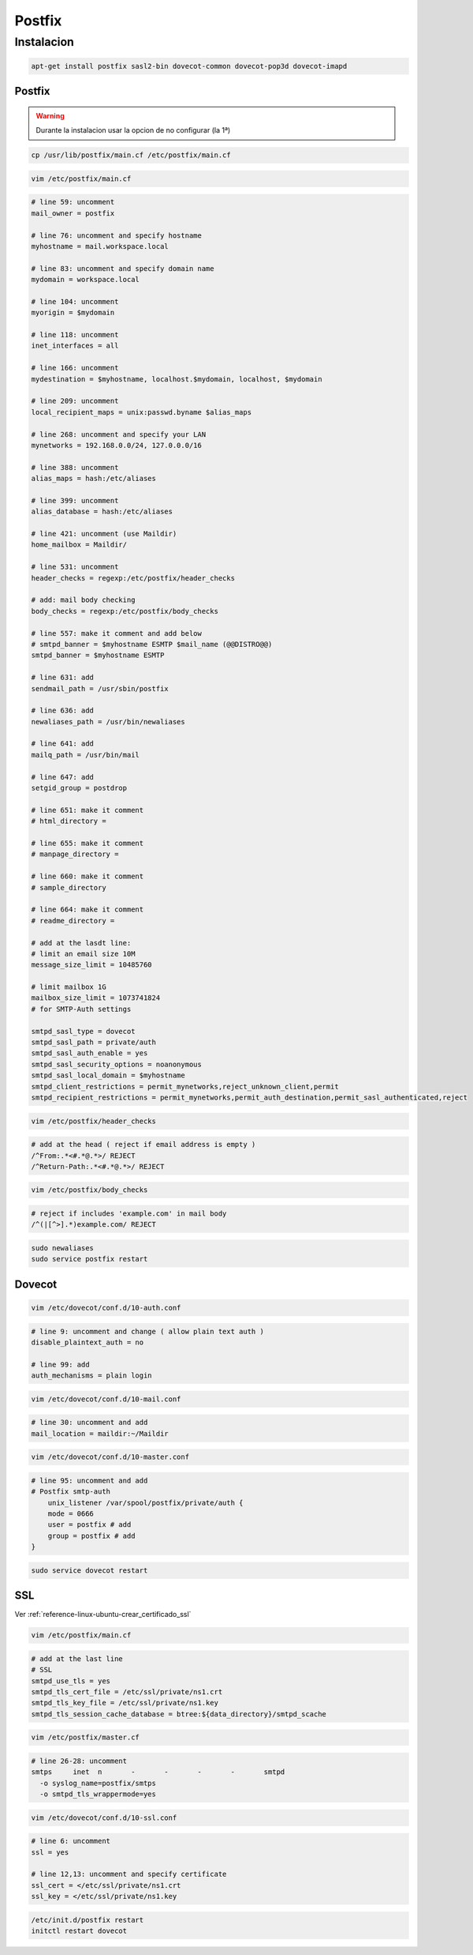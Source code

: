 .. _reference-linux-ubuntu-postfix:

#######
Postfix
#######

Instalacion
***********

.. code-block:: bash

    apt-get install postfix sasl2-bin dovecot-common dovecot-pop3d dovecot-imapd

Postfix
=======

.. warning::
    Durante la instalacion usar la opcion de no configurar (la 1ª)

.. code-block:: bash

    cp /usr/lib/postfix/main.cf /etc/postfix/main.cf

.. code-block:: bash

    vim /etc/postfix/main.cf

.. code-block:: bash

    # line 59: uncomment
    mail_owner = postfix

    # line 76: uncomment and specify hostname
    myhostname = mail.workspace.local

    # line 83: uncomment and specify domain name
    mydomain = workspace.local

    # line 104: uncomment
    myorigin = $mydomain

    # line 118: uncomment
    inet_interfaces = all

    # line 166: uncomment
    mydestination = $myhostname, localhost.$mydomain, localhost, $mydomain

    # line 209: uncomment
    local_recipient_maps = unix:passwd.byname $alias_maps

    # line 268: uncomment and specify your LAN
    mynetworks = 192.168.0.0/24, 127.0.0.0/16

    # line 388: uncomment
    alias_maps = hash:/etc/aliases

    # line 399: uncomment
    alias_database = hash:/etc/aliases

    # line 421: uncomment (use Maildir)
    home_mailbox = Maildir/

    # line 531: uncomment
    header_checks = regexp:/etc/postfix/header_checks

    # add: mail body checking
    body_checks = regexp:/etc/postfix/body_checks

    # line 557: make it comment and add below
    # smtpd_banner = $myhostname ESMTP $mail_name (@@DISTRO@@)
    smtpd_banner = $myhostname ESMTP

    # line 631: add
    sendmail_path = /usr/sbin/postfix

    # line 636: add
    newaliases_path = /usr/bin/newaliases

    # line 641: add
    mailq_path = /usr/bin/mail

    # line 647: add
    setgid_group = postdrop

    # line 651: make it comment
    # html_directory =

    # line 655: make it comment
    # manpage_directory =

    # line 660: make it comment
    # sample_directory

    # line 664: make it comment
    # readme_directory =

    # add at the lasdt line:
    # limit an email size 10M
    message_size_limit = 10485760

    # limit mailbox 1G
    mailbox_size_limit = 1073741824
    # for SMTP-Auth settings

    smtpd_sasl_type = dovecot
    smtpd_sasl_path = private/auth
    smtpd_sasl_auth_enable = yes
    smtpd_sasl_security_options = noanonymous
    smtpd_sasl_local_domain = $myhostname
    smtpd_client_restrictions = permit_mynetworks,reject_unknown_client,permit
    smtpd_recipient_restrictions = permit_mynetworks,permit_auth_destination,permit_sasl_authenticated,reject

.. code-block:: bash

    vim /etc/postfix/header_checks

.. code-block:: bash

    # add at the head ( reject if email address is empty )
    /^From:.*<#.*@.*>/ REJECT
    /^Return-Path:.*<#.*@.*>/ REJECT

.. code-block:: bash

    vim /etc/postfix/body_checks

.. code-block:: bash

    # reject if includes 'example.com' in mail body
    /^(|[^>].*)example.com/ REJECT

.. code-block:: bash

    sudo newaliases
    sudo service postfix restart

Dovecot
=======

.. code-block:: bash

    vim /etc/dovecot/conf.d/10-auth.conf

.. code-block:: bash

    # line 9: uncomment and change ( allow plain text auth )
    disable_plaintext_auth = no

    # line 99: add
    auth_mechanisms = plain login

.. code-block:: bash

    vim /etc/dovecot/conf.d/10-mail.conf

.. code-block:: bash

    # line 30: uncomment and add
    mail_location = maildir:~/Maildir

.. code-block:: bash

    vim /etc/dovecot/conf.d/10-master.conf

.. code-block:: bash

    # line 95: uncomment and add
    # Postfix smtp-auth
        unix_listener /var/spool/postfix/private/auth {
        mode = 0666
        user = postfix # add
        group = postfix # add
    }

.. code-block:: bash

    sudo service dovecot restart

SSL
===

Ver :ref:`reference-linux-ubuntu-crear_certificado_ssl`

.. code-block:: bash

    vim /etc/postfix/main.cf

.. code-block:: bash

    # add at the last line
    # SSL
    smtpd_use_tls = yes
    smtpd_tls_cert_file = /etc/ssl/private/ns1.crt
    smtpd_tls_key_file = /etc/ssl/private/ns1.key
    smtpd_tls_session_cache_database = btree:${data_directory}/smtpd_scache

.. code-block:: bash

    vim /etc/postfix/master.cf

.. code-block:: bash

    # line 26-28: uncomment
    smtps     inet  n       -       -       -       -       smtpd
      -o syslog_name=postfix/smtps
      -o smtpd_tls_wrappermode=yes

.. code-block:: bash

    vim /etc/dovecot/conf.d/10-ssl.conf

.. code-block:: bash

    # line 6: uncomment
    ssl = yes

    # line 12,13: uncomment and specify certificate
    ssl_cert = </etc/ssl/private/ns1.crt
    ssl_key = </etc/ssl/private/ns1.key

.. code-block:: bash

    /etc/init.d/postfix restart
    initctl restart dovecot
